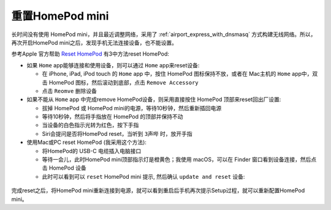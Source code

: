 .. _reset_homepod_mini:

============================
重置HomePod mini
============================

长时间没有使用 HomePod mini，并且最近调整网络，采用了 :ref:`airport_express_with_dnsmasq` 方式构建无线网络。所以，再次开启HomePod mini之后，发现手机无法连接设备，也不能设置。

参考Apple 官方帮助 `Reset HomePod <https://support.apple.com/en-us/HT208244>`_ 有3中方法reset HomePod:

- 如果 ``Home`` app能够连接和使用设备，则可以通过 ``Home`` app来reset设备:

  - 在 iPhone, iPad, iPod touch 的 ``Home`` app 中，按住 HomePod 图标保持不放，或者在 Mac主机的 ``Home`` app中，双击 HomePod 图标，然后滚动到底部，点击 ``Remove Accessory``
  - 点击 ``Reomve`` 删除设备

- 如果不能从 ``Home`` app 中完成remove HomePod设备，则采用直接按住 HomePod 顶部来reset回出厂设置:

  - 拔掉 HomePod 或 HomePod mini的电源，等待10秒钟，然后重新插回电源
  - 等待10秒钟，然后将手指放在 HomePod 的顶部并保持不动
  - 当设备的白色指示光转为红色，按下手指
  - Siri会提问是否将HomePod reset，当听到 ``3声哔`` 时，放开手指

- 使用Mac或PC reset HomePod (我采用这个方法):

  - 将HomePod的 USB-C 电缆插入电脑接口
  - 等待一会儿，此时HomePod mini顶部指示灯是橙黄色；我使用 macOS，可以在 Finder 窗口看到设备连接，然后点击 HomePod 设备
  - 此时可以看到可以 ``reset`` HomePod mini 提示, 然后确认 ``update and reset`` 设备:

.. figure:: ../../_static/apple/music/reset_homepod_mini.png
   :scale: 60

.. figure:: ../../_static/apple/music/reset_homepod_mini-1.png
   :scale: 60

完成reset之后，将HomePod mini重新连接到电源，就可以看到重启后手机再次提示Setup过程，就可以重新配置HomePod mini。
